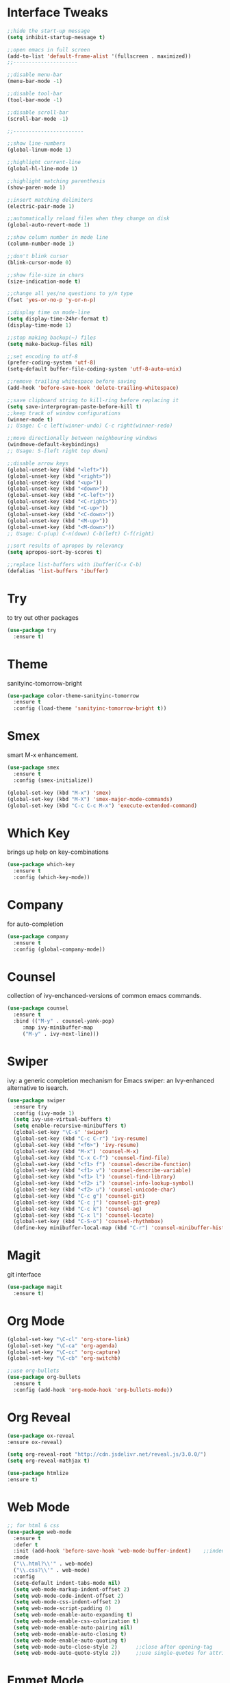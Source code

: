#+STARTIP: overview

* Interface Tweaks
  #+BEGIN_SRC emacs-lisp
    ;;hide the start-up message
    (setq inhibit-startup-message t)

    ;;open emacs in full screen
    (add-to-list 'default-frame-alist '(fullscreen . maximized))
    ;;---------------------

    ;;disable menu-bar
    (menu-bar-mode -1)

    ;;disable tool-bar
    (tool-bar-mode -1)

    ;;disable scroll-bar
    (scroll-bar-mode -1)

    ;;-----------------------

    ;;show line-numbers
    (global-linum-mode 1)

    ;;highlight current-line
    (global-hl-line-mode 1)

    ;;highlight matching parenthesis
    (show-paren-mode 1)

    ;;insert matching delimiters
    (electric-pair-mode 1)

    ;;automatically reload files when they change on disk
    (global-auto-revert-mode 1)

    ;;show column number in mode line
    (column-number-mode 1)

    ;;don't blink cursor
    (blink-cursor-mode 0)

    ;;show file-size in chars
    (size-indication-mode t)

    ;;change all yes/no questions to y/n type
    (fset 'yes-or-no-p 'y-or-n-p)

    ;;display time on mode-line
    (setq display-time-24hr-format t)
    (display-time-mode 1)

    ;;stop making backup(~) files
    (setq make-backup-files nil)

    ;;set encoding to utf-8
    (prefer-coding-system 'utf-8)
    (setq-default buffer-file-coding-system 'utf-8-auto-unix)

    ;;remove trailing whitespace before saving
    (add-hook 'before-save-hook 'delete-trailing-whitespace)

    ;;save clipboard string to kill-ring before replacing it
    (setq save-interprogram-paste-before-kill t)
    ;;keep track of window configurations
    (winner-mode t)
    ;; Usage: C-c left(winner-undo) C-c right(winner-redo)

    ;;move directionally between neighbouring windows
    (windmove-default-keybindings)
    ;; Usage: S-[left right top down]

    ;;disable arrow keys
    (global-unset-key (kbd "<left>"))
    (global-unset-key (kbd "<right>"))
    (global-unset-key (kbd "<up>"))
    (global-unset-key (kbd "<down>"))
    (global-unset-key (kbd "<C-left>"))
    (global-unset-key (kbd "<C-right>"))
    (global-unset-key (kbd "<C-up>"))
    (global-unset-key (kbd "<C-down>"))
    (global-unset-key (kbd "<M-up>"))
    (global-unset-key (kbd "<M-down>"))
    ;; Usage: C-p(up) C-n(down) C-b(left) C-f(right)

    ;;sort results of apropos by relevancy
    (setq apropos-sort-by-scores t)

    ;;replace list-buffers with ibuffer(C-x C-b)
    (defalias 'list-buffers 'ibuffer)
  #+END_SRC

* Try
  to try out other packages
  #+BEGIN_SRC emacs-lisp
    (use-package try
      :ensure t)
  #+END_SRC

* Theme
  sanityinc-tomorrow-bright
  #+BEGIN_SRC emacs-lisp
  (use-package color-theme-sanityinc-tomorrow
    :ensure t
    :config (load-theme 'sanityinc-tomorrow-bright t))
  #+END_SRC

* Smex
  smart M-x enhancement.
  #+BEGIN_SRC emacs-lisp
  (use-package smex
    :ensure t
    :config (smex-initialize))

  (global-set-key (kbd "M-x") 'smex)
  (global-set-key (kbd "M-X") 'smex-major-mode-commands)
  (global-set-key (kbd "C-c C-c M-x") 'execute-extended-command)
  #+END_SRC

* Which Key
  brings up help on key-combinations
  #+BEGIN_SRC emacs-lisp
    (use-package which-key
      :ensure t
      :config (which-key-mode))
  #+END_SRC

* Company
  for auto-completion
  #+BEGIN_SRC emacs-lisp
    (use-package company
      :ensure t
      :config (global-company-mode))
  #+END_SRC

* Counsel
  collection of ivy-enchanced-versions of common emacs commands.
  #+BEGIN_SRC emacs-lisp
    (use-package counsel
      :ensure t
      :bind (("M-y" . counsel-yank-pop)
	     :map ivy-minibuffer-map
	     ("M-y" . ivy-next-line)))
  #+END_SRC

* Swiper
  ivy: a generic completion mechanism for Emacs
  swiper: an Ivy-enhanced alternative to isearch.
  #+BEGIN_SRC emacs-lisp
    (use-package swiper
      :ensure try
      :config (ivy-mode 1)
      (setq ivy-use-virtual-buffers t)
      (setq enable-recursive-minibuffers t)
      (global-set-key "\C-s" 'swiper)
      (global-set-key (kbd "C-c C-r") 'ivy-resume)
      (global-set-key (kbd "<f6>") 'ivy-resume)
      (global-set-key (kbd "M-x") 'counsel-M-x)
      (global-set-key (kbd "C-x C-f") 'counsel-find-file)
      (global-set-key (kbd "<f1> f") 'counsel-describe-function)
      (global-set-key (kbd "<f1> v") 'counsel-describe-variable)
      (global-set-key (kbd "<f1> l") 'counsel-find-library)
      (global-set-key (kbd "<f2> i") 'counsel-info-lookup-symbol)
      (global-set-key (kbd "<f2> u") 'counsel-unicode-char)
      (global-set-key (kbd "C-c g") 'counsel-git)
      (global-set-key (kbd "C-c j") 'counsel-git-grep)
      (global-set-key (kbd "C-c k") 'counsel-ag)
      (global-set-key (kbd "C-x l") 'counsel-locate)
      (global-set-key (kbd "C-S-o") 'counsel-rhythmbox)
      (define-key minibuffer-local-map (kbd "C-r") 'counsel-minibuffer-history))
  #+END_SRC

* Magit
  git interface
  #+BEGIN_SRC emacs-lisp
    (use-package magit
      :ensure t)
  #+END_SRC

* Org Mode
  #+BEGIN_SRC emacs-lisp
    (global-set-key "\C-cl" 'org-store-link)
    (global-set-key "\C-ca" 'org-agenda)
    (global-set-key "\C-cc" 'org-capture)
    (global-set-key "\C-cb" 'org-switchb)

    ;;use org-bullets
    (use-package org-bullets
      :ensure t
      :config (add-hook 'org-mode-hook 'org-bullets-mode))
  #+END_SRC

* Org Reveal

  #+BEGIN_SRC emacs-lisp
  (use-package ox-reveal
  :ensure ox-reveal)

  (setq org-reveal-root "http://cdn.jsdelivr.net/reveal.js/3.0.0/")
  (setq org-reveal-mathjax t)

  (use-package htmlize
  :ensure t)
  #+END_SRC

* Web Mode

  #+BEGIN_SRC emacs-lisp
    ;; for html & css
    (use-package web-mode
      :ensure t
      :defer t
      :init (add-hook 'before-save-hook 'web-mode-buffer-indent)    ;;indent buffer before saving
      :mode
      ("\\.html?\\'" . web-mode)
      ("\\.css?\\'" . web-mode)
      :config
      (setq-default indent-tabs-mode nil)
      (setq web-mode-markup-indent-offset 2)
      (setq web-mode-code-indent-offset 2)
      (setq web-mode-css-indent-offset 2)
      (setq web-mode-script-padding 0)
      (setq web-mode-enable-auto-expanding t)
      (setq web-mode-enable-css-colorization t)
      (setq web-mode-enable-auto-pairing nil)
      (setq web-mode-enable-auto-closing t)
      (setq web-mode-enable-auto-quoting t)
      (setq web-mode-auto-close-style 2)      ;;close after opening-tag
      (setq web-mode-auto-quote-style 2))     ;;use single-quotes for attributes(requires v15)
  #+END_SRC

* Emmet Mode
produces HTML from CSS-like selectors
#+BEGIN_SRC emacs-lisp
  (use-package emmet-mode
    :ensure t
    :config
    (add-hook 'sgml-mode-hook 'emmet-mode)
    (add-hook 'web-mode-hook 'emmet-mode)
    (add-hook 'css-mode-hook 'emmet-mode))
#+END_SRC

* Clojure Stuff

** clojure-mode-extra-font-locking
   better syntax highlighting for clojure files
   #+BEGIN_SRC emacs-lisp
     (use-package clojure-mode-extra-font-locking
       :ensure t)
   #+END_SRC

** rainbow-delimiters
   add colours to matching parens
   #+BEGIN_SRC emacs-lisp
     (use-package rainbow-delimiters
       :ensure t
       :init (add-hook 'prog-mode-hook 'rainbow-delimiters-mode))
   #+END_SRC

** aggresive-indent
   aggressively indent clojure-code
   #+BEGIN_SRC emacs-lisp
     (use-package aggressive-indent
       :ensure t
       :config (add-hook 'clojure-mode-hook 'aggressive-indent-mode))
   #+END_SRC

** paredit
   allows easier sexp navigation/manipulation
   #+BEGIN_SRC emacs-lisp
     (use-package paredit
       :ensure t
       :init
       (add-hook 'clojure-mode-hook 'enable-paredit-mode)
       (add-hook 'cider-repl-mode-hook 'enable-paredit-mode))
   #+END_SRC

** cider
   connects clojure repl to buffer
   #+BEGIN_SRC emacs-lisp
     (use-package cider
       :ensure t)

   #+END_SRC

** clj-refactor
   provides refactoring support
   #+BEGIN_SRC emacs-lisp
     (use-package clj-refactor
       :ensure t)
   #+END_SRC
* Flycheck
  on-the-fly syntax checker
  #+BEGIN_SRC emacs-lisp
      (use-package flycheck
	:ensure t
	:init (global-flycheck-mode t)
	:config (setq-default flycheck-disabled-checkers '(emacs-lisp-checkdoc)))
  #+END_SRC

* Yasnippet
  allows to expand text aliases
  #+BEGIN_SRC emacs-lisp
    (use-package yasnippet
    :ensure t
    :init (yas-global-mode 1))
  #+END_SRC

* Undo Tree
treats undo history as a tree
#+BEGIN_SRC emacs-lisp
  (use-package undo-tree
    :ensure t
    :init (global-undo-tree-mode))
#+END_SRC


* Projectile
#+BEGIN_SRC emacs-lisp
  (use-package projectile
    :ensure t
    :config
    (projectile-global-mode)
  (setq projectile-completion-system 'ivy))

  (use-package counsel-projectile
    :ensure t
    :config
    (counsel-projectile-on))
#+END_SRC

